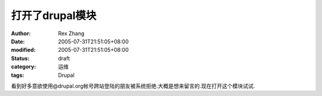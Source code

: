 
打开了drupal模块
######################


:author: Rex Zhang
:date: 2005-07-31T21:51:05+08:00
:modified: 2005-07-31T21:51:05+08:00
:status: draft
:category: 运维
:tags: Drupal


看到好多意欲使用@drupal.org帐号跨站登陆的朋友被系统拒绝.大概是想来留言的.现在打开这个模块试试.
